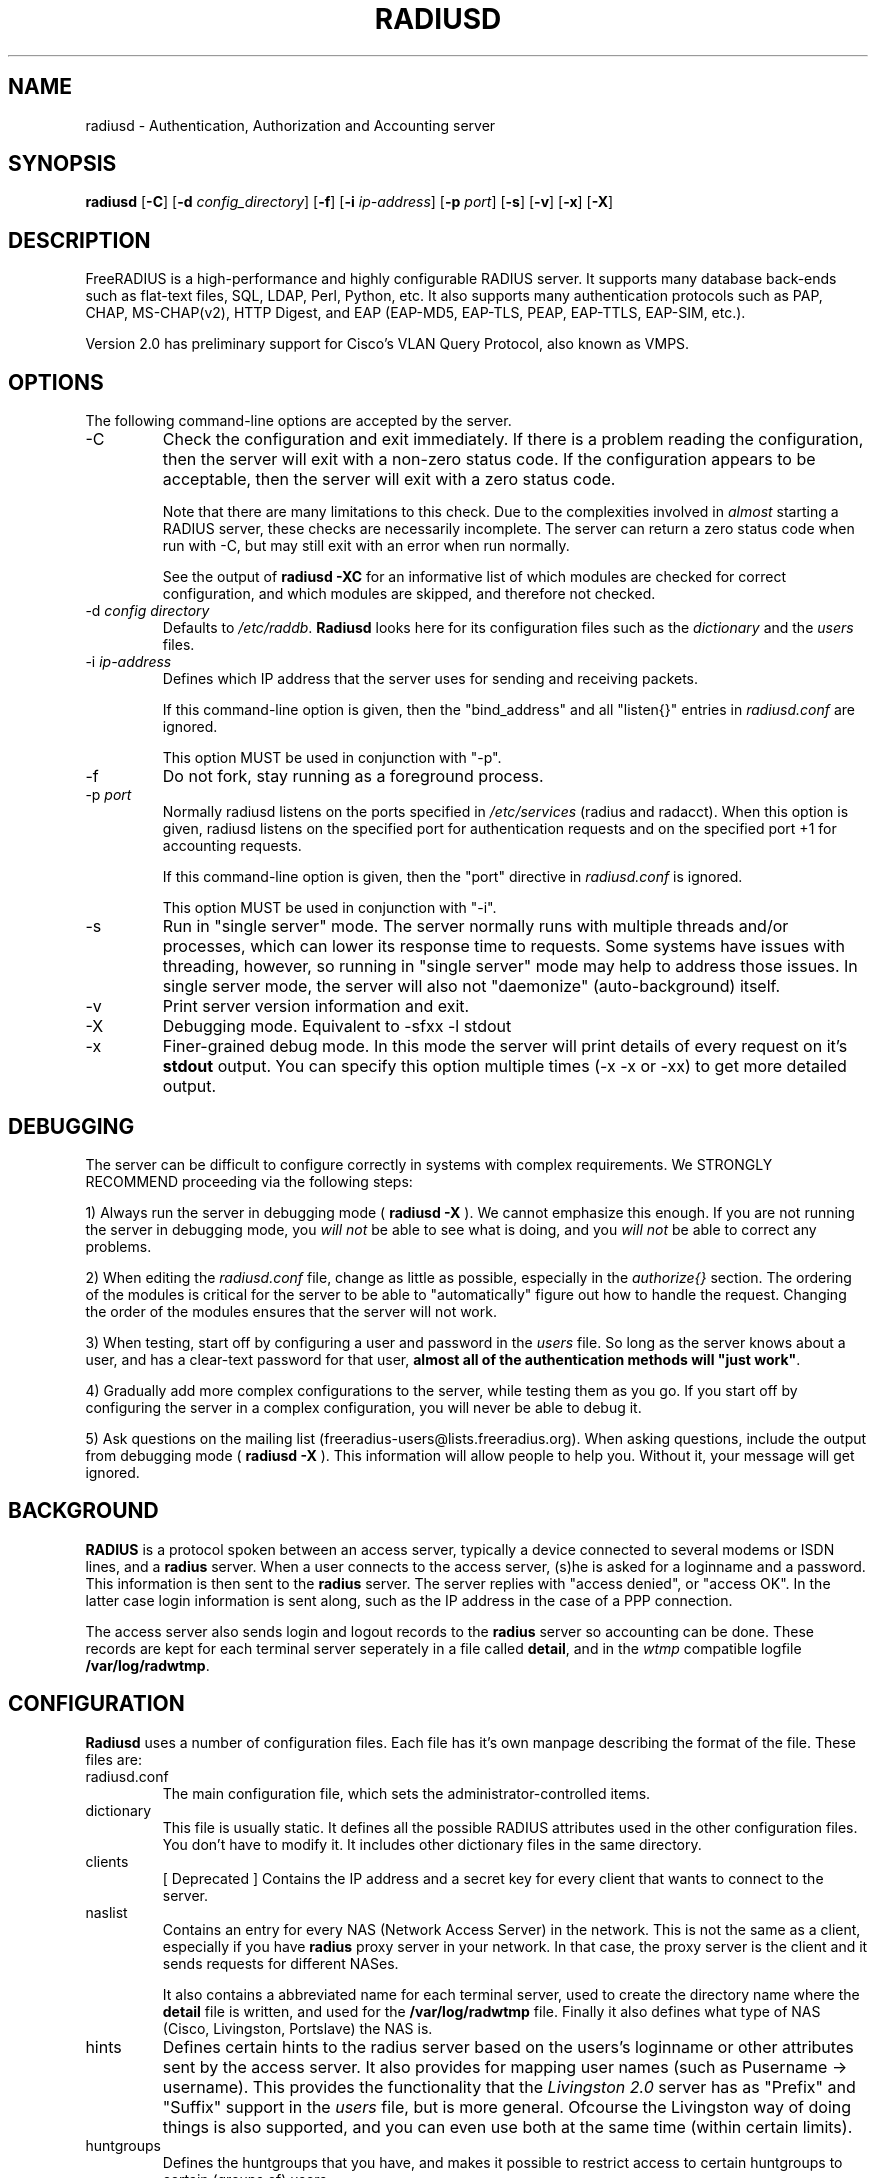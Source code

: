 .TH RADIUSD 8 "27 Dec 2007" "" "FreeRADIUS Daemon"
.SH NAME
radiusd - Authentication, Authorization and Accounting server
.SH SYNOPSIS
.B radiusd
.RB [ \-C ]
.RB [ \-d
.IR config_directory ]
.RB [ \-f ]
.RB [ \-i
.IR ip-address ]
.RB [ \-p
.IR port ]
.RB [ \-s ]
.RB [ \-v ]
.RB [ \-x ]
.RB [ \-X ]
.SH DESCRIPTION
FreeRADIUS is a high-performance and highly configurable RADIUS
server.  It supports many database back-ends such as flat-text files,
SQL, LDAP, Perl, Python, etc.  It also supports many authentication
protocols such as PAP, CHAP, MS-CHAP(v2), HTTP Digest, and EAP
(EAP-MD5, EAP-TLS, PEAP, EAP-TTLS, EAP-SIM, etc.).

Version 2.0 has preliminary support for Cisco's VLAN Query Protocol,
also known as VMPS.
.SH OPTIONS
The following command-line options are accepted by the server.
.IP \-C
Check the configuration and exit immediately.  If there is a problem
reading the configuration, then the server will exit with a non-zero
status code.  If the configuration appears to be acceptable, then the
server will exit with a zero status code.

Note that there are many limitations to this check.  Due to the
complexities involved in \fIalmost\fP starting a RADIUS server, these
checks are necessarily incomplete.  The server can return a zero
status code when run with -C, but may still exit with an error when
run normally.

See the output of 
.B "radiusd -XC"
for an informative list of which modules are checked for correct
configuration, and which modules are skipped, and therefore not checked.
.IP "\-d \fIconfig directory\fP"
Defaults to \fI/etc/raddb\fP. \fBRadiusd\fP looks here for its configuration
files such as the \fIdictionary\fP and the \fIusers\fP files.
.IP "\-i \fIip-address\fP"
Defines which IP address that the server uses for sending and
receiving packets.

If this command-line option is given, then the "bind_address" and all
"listen{}" entries in \fIradiusd.conf\fP are ignored.

This option MUST be used in conjunction with "-p".
.IP \-f
Do not fork, stay running as a foreground process.
.IP "\-p \fIport\fP"
Normally radiusd listens on the ports specified in \fI/etc/services\fP
(radius and radacct). When this option is given, radiusd listens on
the specified port for authentication requests and on the specified
port +1 for accounting requests.

If this command-line option is given, then the "port" directive in
\fIradiusd.conf\fP is ignored.

This option MUST be used in conjunction with "-i".
.IP \-s
Run in "single server" mode.  The server normally runs with multiple
threads and/or processes, which can lower its response time to
requests.  Some systems have issues with threading, however, so
running in "single server" mode may help to address those issues.  In
single server mode, the server will also not "daemonize"
(auto-background) itself.
.IP \-v
Print server version information and exit.
.IP \-X
Debugging mode.  Equivalent to -sfxx -l stdout
.IP \-x
Finer-grained debug mode. In this mode the server will print details
of every request on it's \fBstdout\fP output. You can specify this
option multiple times (-x -x or -xx) to get more detailed output.
.SH DEBUGGING
The server can be difficult to configure correctly in systems with
complex requirements.  We STRONGLY RECOMMEND proceeding via the
following steps:
.PP
1) Always run the server in debugging mode (
.B radiusd -X
).  We cannot emphasize this enough.  If you are not running the
server in debugging mode, you \fIwill not\fP be able to see what is
doing, and you \fIwill not\fP be able to correct any problems.
.PP
2) When editing the \fIradiusd.conf\fP file, change as little as
possible, especially in the \fIauthorize{}\fP section.  The ordering
of the modules is critical for the server to be able to
"automatically" figure out how to handle the request.  Changing the
order of the modules ensures that the server will not work.
.PP
3) When testing, start off by configuring a user and password in the
\fIusers\fP file.  So long as the server knows about a user, and has a
clear-text password for that user, \fBalmost all of the authentication
methods will "just work"\fP.
.PP
4) Gradually add more complex configurations to the server, while
testing them as you go.  If you start off by configuring the server in
a complex configuration, you will never be able to debug it.
.PP
5) Ask questions on the mailing list
(freeradius-users@lists.freeradius.org).  When asking questions,
include the output from debugging mode (
.B radiusd -X
).  This information will allow people to help you.  Without it, your
message will get ignored.
.SH BACKGROUND
\fBRADIUS\fP is a protocol spoken between an access server, typically
a device connected to several modems or ISDN lines, and a \fBradius\fP
server. When a user connects to the access server, (s)he is asked for
a loginname and a password. This information is then sent to the \fBradius\fP
server. The server replies with "access denied", or "access OK". In the
latter case login information is sent along, such as the IP address in
the case of a PPP connection.
.PP
The access server also sends login and logout records to the \fBradius\fP
server so accounting can be done. These records are kept for each terminal
server seperately in a file called \fBdetail\fP, and in the \fIwtmp\fP
compatible logfile \fB/var/log/radwtmp\fP.
.SH CONFIGURATION
\fBRadiusd\fP uses a number of configuration files. Each file has it's
own manpage describing the format of the file. These files are:
.IP radiusd.conf
The main configuration file, which sets the administrator-controlled
items.
.IP dictionary
This file is usually static. It defines all the possible RADIUS attributes
used in the other configuration files.  You don't have to modify it.
It includes other dictionary files in the same directory.
.IP clients
[ Deprecated ] Contains the IP address and a secret key for every
client that wants to connect to the server.
.IP naslist
Contains an entry for every NAS (Network Access Server) in the network. This
is not the same as a client, especially if you have \fBradius\fP proxy server
in your network. In that case, the proxy server is the client and it sends
requests for different NASes.
.IP
It also contains a abbreviated name for each
terminal server, used to create the directory name where the \fBdetail\fP
file is written, and used for the \fB/var/log/radwtmp\fP file. Finally
it also defines what type of NAS (Cisco, Livingston, Portslave) the NAS is.
.IP hints
Defines certain hints to the radius server based on the users's loginname
or other attributes sent by the access server. It also provides for
mapping user names (such as Pusername -> username). This provides the
functionality that the \fILivingston 2.0\fP server has as "Prefix" and
"Suffix" support in the \fIusers\fP file, but is more general. Ofcourse
the Livingston way of doing things is also supported, and you can even use
both at the same time (within certain limits).
.IP huntgroups
Defines the huntgroups that you have, and makes it possible to restrict
access to certain huntgroups to certain (groups of) users.
.IP users
Here the users are defined. On a typical setup, this file mainly contains
DEFAULT entries to process the different types of logins, based on hints
from the hints file. Authentication is then based on the contents of
the UNIX \fI/etc/passwd\fP file. However it is also possible to define all
users, and their passwords, in this file.
.SH SEE ALSO
radiusd.conf(5), users(5), huntgroups(5), hints(5),
clients(5), dictionary(5).
.SH AUTHOR
The FreeRADIUS Server Project (http://www.freeradius.org)

